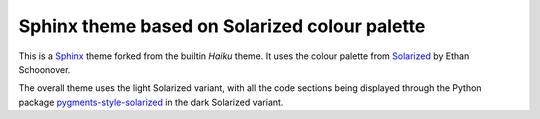 Sphinx theme based on Solarized colour palette
==============================================

This is a `Sphinx <http://sphinx-doc.org>`_ theme forked from the builtin
*Haiku* theme. It uses the colour palette from
`Solarized <https://ethanschoonover.com/solarized/>`_ by Ethan Schoonover.

The overall theme uses the light Solarized variant, with all the code
sections being displayed through the Python package
`pygments-style-solarized <https://pypi.org/project/pygments-style-solarized/>`_
in the dark Solarized variant.

